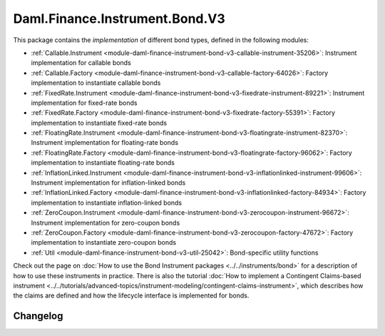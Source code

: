 .. Copyright (c) 2023 Digital Asset (Switzerland) GmbH and/or its affiliates. All rights reserved.
.. SPDX-License-Identifier: Apache-2.0

Daml.Finance.Instrument.Bond.V3
###############################

This package contains the *implementation* of different bond types, defined in the following
modules:

- :ref:`Callable.Instrument <module-daml-finance-instrument-bond-v3-callable-instrument-35206>`:
  Instrument implementation for callable bonds
- :ref:`Callable.Factory <module-daml-finance-instrument-bond-v3-callable-factory-64026>`:
  Factory implementation to instantiate callable bonds
- :ref:`FixedRate.Instrument <module-daml-finance-instrument-bond-v3-fixedrate-instrument-89221>`:
  Instrument implementation for fixed-rate bonds
- :ref:`FixedRate.Factory <module-daml-finance-instrument-bond-v3-fixedrate-factory-55391>`:
  Factory implementation to instantiate fixed-rate bonds
- :ref:`FloatingRate.Instrument <module-daml-finance-instrument-bond-v3-floatingrate-instrument-82370>`:
  Instrument implementation for floating-rate bonds
- :ref:`FloatingRate.Factory <module-daml-finance-instrument-bond-v3-floatingrate-factory-96062>`:
  Factory implementation to instantiate floating-rate bonds
- :ref:`InflationLinked.Instrument <module-daml-finance-instrument-bond-v3-inflationlinked-instrument-99606>`:
  Instrument implementation for inflation-linked bonds
- :ref:`InflationLinked.Factory <module-daml-finance-instrument-bond-v3-inflationlinked-factory-84934>`:
  Factory implementation to instantiate inflation-linked bonds
- :ref:`ZeroCoupon.Instrument <module-daml-finance-instrument-bond-v3-zerocoupon-instrument-96672>`:
  Instrument implementation for zero-coupon bonds
- :ref:`ZeroCoupon.Factory <module-daml-finance-instrument-bond-v3-zerocoupon-factory-47672>`:
  Factory implementation to instantiate zero-coupon bonds
- :ref:`Util <module-daml-finance-instrument-bond-v3-util-25042>`:
  Bond-specific utility functions

Check out the page on
:doc:`How to use the Bond Instrument packages <../../instruments/bond>`
for a description of how to use these instruments in practice. There is also the tutorial
:doc:`How to implement a Contingent Claims-based instrument <../../tutorials/advanced-topics/instrument-modeling/contingent-claims-instrument>`,
which describes how the claims are defined and how the lifecycle interface is implemented for bonds.

Changelog
*********

